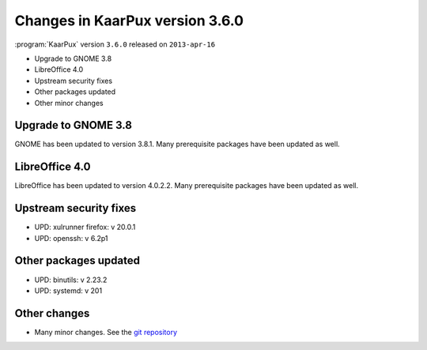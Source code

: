 .. 
   KaarPux: http://kaarpux.kaarposoft.dk
   Copyright (C) 2015: Henrik Kaare Poulsen
   License: http://kaarpux.kaarposoft.dk/license.html

.. _changes_3_6_0:


================================
Changes in KaarPux version 3.6.0
================================


:program:`KaarPux` version ``3.6.0`` released on ``2013-apr-16``

- Upgrade to GNOME 3.8

- LibreOffice 4.0

- Upstream security fixes

- Other packages updated

- Other minor changes


Upgrade to GNOME 3.8
####################

GNOME has been updated to version 3.8.1.
Many prerequisite packages have been updated as well.


LibreOffice 4.0
###############

LibreOffice has been updated to version 4.0.2.2.
Many prerequisite packages have been updated as well.


Upstream security fixes
#######################

- UPD: xulrunner firefox: v 20.0.1

- UPD: openssh: v 6.2p1


Other packages updated
######################

- UPD: binutils: v 2.23.2

- UPD: systemd: v 201


Other changes
#############

- Many minor changes. See the `git repository <http://sourceforge.net/p/kaarpux/code/ci/master/tree/>`_


